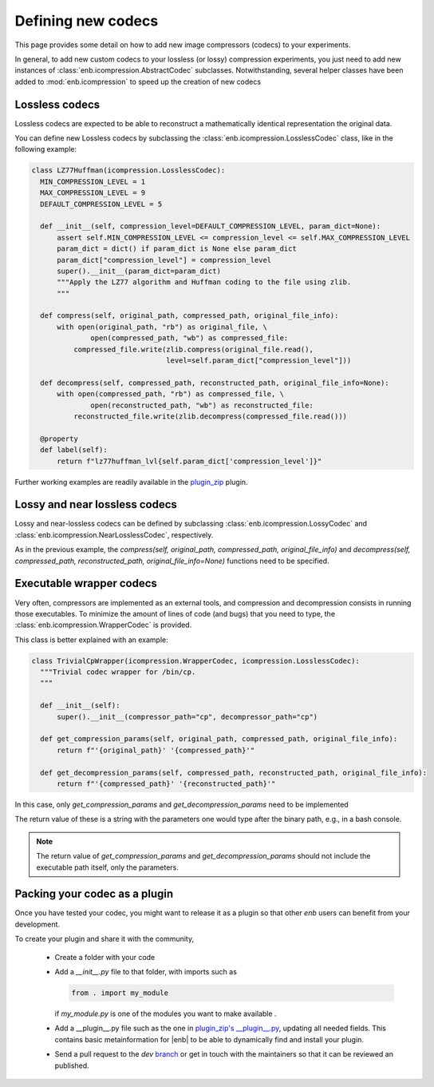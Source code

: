 .. Defining new codecs (using icompression.py)

Defining new codecs
===================

This page provides some detail on how to add new image compressors (codecs) to your experiments.

In general, to add new custom codecs to your lossless (or lossy) compression experiments,
you just need to add new instances of :class:`enb.icompression.AbstractCodec` subclasses.
Notwithstanding, several helper classes have been added to :mod:`enb.icompression` to speed up
the creation of new codecs

Lossless codecs
---------------
Lossless codecs are expected to be able to reconstruct a mathematically identical representation the original data.

You can define new Lossless codecs by subclassing the :class:`enb.icompression.LosslessCodec` class, like in the
following example:

.. code-block:: python

  class LZ77Huffman(icompression.LosslessCodec):
    MIN_COMPRESSION_LEVEL = 1
    MAX_COMPRESSION_LEVEL = 9
    DEFAULT_COMPRESSION_LEVEL = 5

    def __init__(self, compression_level=DEFAULT_COMPRESSION_LEVEL, param_dict=None):
        assert self.MIN_COMPRESSION_LEVEL <= compression_level <= self.MAX_COMPRESSION_LEVEL
        param_dict = dict() if param_dict is None else param_dict
        param_dict["compression_level"] = compression_level
        super().__init__(param_dict=param_dict)
        """Apply the LZ77 algorithm and Huffman coding to the file using zlib.
        """

    def compress(self, original_path, compressed_path, original_file_info):
        with open(original_path, "rb") as original_file, \
                open(compressed_path, "wb") as compressed_file:
            compressed_file.write(zlib.compress(original_file.read(),
                                  level=self.param_dict["compression_level"]))

    def decompress(self, compressed_path, reconstructed_path, original_file_info=None):
        with open(compressed_path, "rb") as compressed_file, \
                open(reconstructed_path, "wb") as reconstructed_file:
            reconstructed_file.write(zlib.decompress(compressed_file.read()))

    @property
    def label(self):
        return f"lz77huffman_lvl{self.param_dict['compression_level']}"


Further working examples are readily available in the
`plugin_zip <https://github.com/miguelinux314/experiment-notebook/blob/master/enb/plugins/plugin_zip/zip_codecs.py>`_
plugin.


Lossy and near lossless codecs
---------------------------------

Lossy and near-lossless codecs can be defined by subclassing :class:`enb.icompression.LossyCodec` and
:class:`enb.icompression.NearLosslessCodec`, respectively.

As in the previous example, the `compress(self, original_path, compressed_path, original_file_info)`
and `decompress(self, compressed_path, reconstructed_path, original_file_info=None)` functions
need to be specified.

Executable wrapper codecs
----------------------------

Very often, compressors are implemented as an external tools, and compression and decompression
consists in running those executables. To minimize the amount of lines of code (and bugs) that
you need to type, the :class:`enb.icompression.WrapperCodec` is provided.

This class is better explained with an example:

.. code-block:: python

  class TrivialCpWrapper(icompression.WrapperCodec, icompression.LosslessCodec):
    """Trivial codec wrapper for /bin/cp.
    """

    def __init__(self):
        super().__init__(compressor_path="cp", decompressor_path="cp")

    def get_compression_params(self, original_path, compressed_path, original_file_info):
        return f"'{original_path}' '{compressed_path}'"

    def get_decompression_params(self, compressed_path, reconstructed_path, original_file_info):
        return f"'{compressed_path}' '{reconstructed_path}'"



In this case, only `get_compression_params` and `get_decompression_params` need to be implemented

The return value of these is a string with the parameters one would type after the binary path, e.g., in a bash console.

.. note::
  The return value of `get_compression_params` and `get_decompression_params` should not include the executable
  path itself, only the parameters.

.. _creating_codec_plugins:

Packing your codec as a plugin
---------------------------------
Once you have tested your codec, you might want to release it as a plugin so that other `enb` users can benefit from
your development.


To create your plugin and share it with the community,

    - Create a folder with your code

    - Add a `__init__.py` file to that folder, with imports such as

      .. code-block:: python

          from . import my_module

      if `my_module.py` is one of the modules you want to make available .

    - Add a __plugin__.py file such as the one in
      `plugin_zip's __plugin__.py <https://github.com/miguelinux314/experiment-notebook/blob/master/enb/plugins/plugin_zip/__plugin__.py>`_,
      updating all needed fields. This contains basic metainformation for |enb| to be able to dynamically
      find and install your plugin.

    - Send a pull request to the `dev` `branch <https://github.com/miguelinux314/experiment-notebook/tree/dev>`_
      or get in touch with the maintainers so that it can be reviewed an published.
